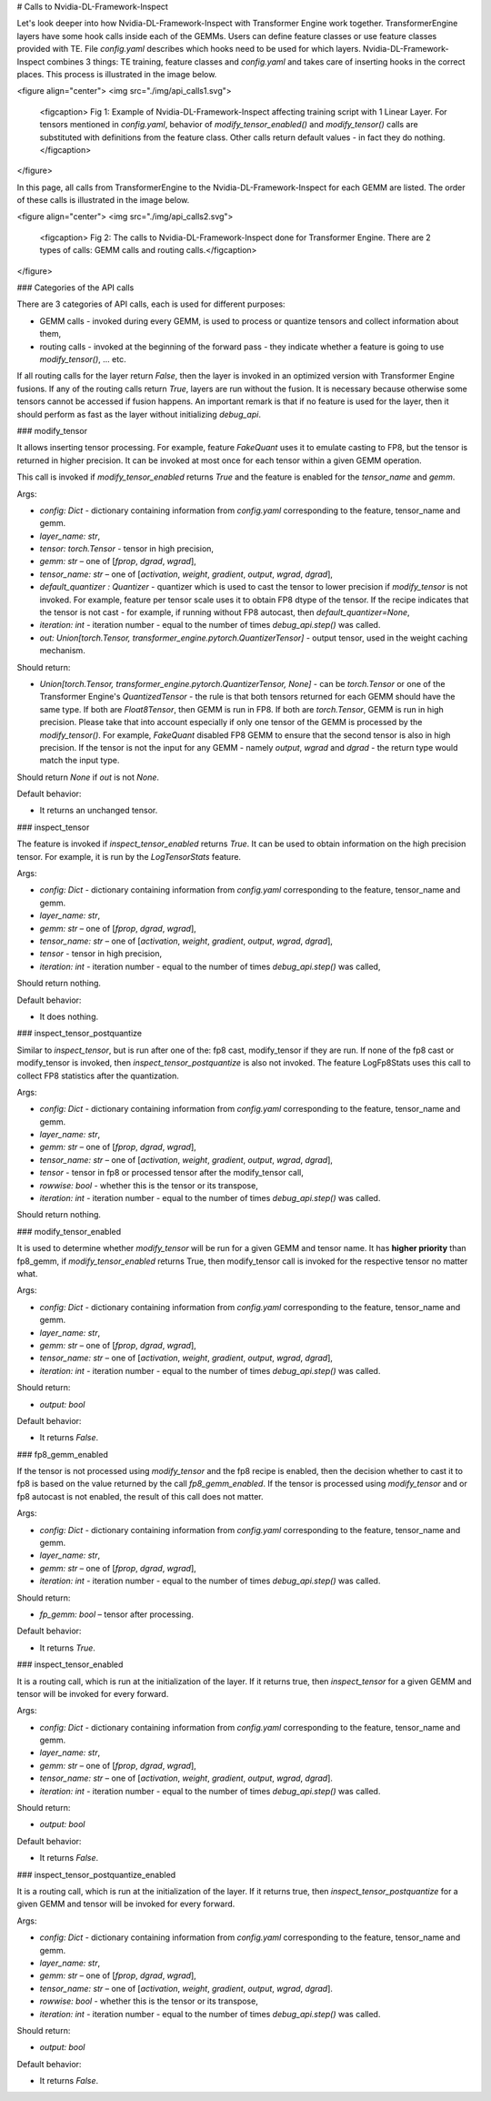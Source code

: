 ..
    Copyright (c) 2022-2025, NVIDIA CORPORATION & AFFILIATES. All rights reserved.

    See LICENSE for license information.

# Calls to Nvidia-DL-Framework-Inspect

Let's look deeper into how Nvidia-DL-Framework-Inspect with Transformer Engine work together. TransformerEngine layers have some hook calls inside each of the GEMMs. Users can define feature classes or use feature classes provided with TE. File `config.yaml` describes which hooks need to be used for which layers. Nvidia-DL-Framework-Inspect combines 3 things: TE training, feature classes and `config.yaml` and takes care of inserting hooks in the correct places. This process is illustrated in the image below.

<figure align="center">
<img src="./img/api_calls1.svg">
    <figcaption> Fig 1: Example of Nvidia-DL-Framework-Inspect affecting training script with 1 Linear Layer. For tensors mentioned in `config.yaml`, behavior of `modify_tensor_enabled()` and `modify_tensor()` calls are substituted with definitions from the feature class. Other calls return default values - in fact they do nothing. </figcaption>
</figure>

In this page, all calls from TransformerEngine to the Nvidia-DL-Framework-Inspect for each GEMM are listed. The order of these calls is illustrated in the image below.


<figure align="center">
<img src="./img/api_calls2.svg">
    <figcaption> Fig 2: The calls to Nvidia-DL-Framework-Inspect done for Transformer Engine. There are 2 types of calls: GEMM calls and routing calls.</figcaption>
</figure>



### Categories of the API calls

There are 3 categories of API calls, each is used for different purposes:

- GEMM calls - invoked during every GEMM, is used to process or quantize tensors and collect information about them,
- routing calls - invoked at the beginning of the forward pass - they indicate whether a feature is going to use `modify_tensor()`, ... etc.

If all routing calls for the layer return `False`, then the layer is invoked in an optimized version with Transformer Engine fusions.
If any of the routing calls return `True`, layers are run without the fusion. It is necessary because otherwise some tensors cannot be accessed
if fusion happens. An important remark is that if no feature is used for the layer, then it should perform as fast as the layer without initializing `debug_api`.


### modify_tensor

It allows inserting tensor processing. For example, feature `FakeQuant` uses it to emulate casting to FP8, but the tensor is returned in higher precision. It can be invoked at most once for each tensor within a given GEMM operation.

This call is invoked if `modify_tensor_enabled` returns `True` and the feature is enabled for the *tensor_name* and *gemm*.

Args:

- `config: Dict` - dictionary containing information from `config.yaml` corresponding to the feature, tensor_name and gemm.
- `layer_name: str`,
- `tensor: torch.Tensor` - tensor in high precision,
- `gemm: str` – one of [`fprop`, `dgrad`, `wgrad`],
- `tensor_name: str` – one of [`activation`, `weight`, `gradient`, `output`, `wgrad`, `dgrad`],
- `default_quantizer : Quantizer` - quantizer which is used to cast the tensor to lower precision if *modify_tensor* is not invoked. For example, feature per tensor scale uses it to obtain FP8 dtype of the tensor. If the recipe indicates that the tensor is not cast - for example, if running without FP8 autocast, then `default_quantizer=None`,
- `iteration: int` - iteration number - equal to the number of times `debug_api.step()` was called.
- `out: Union[torch.Tensor, transformer_engine.pytorch.QuantizerTensor]` - output tensor, used in the weight caching mechanism.

Should return:

- `Union[torch.Tensor, transformer_engine.pytorch.QuantizerTensor, None]` - can be `torch.Tensor` or one of the Transformer Engine's `QuantizedTensor` - the rule is that both tensors returned for each GEMM should have the same type. If both are `Float8Tensor`, then GEMM is run in FP8. If both are `torch.Tensor`, GEMM is run in high precision. Please take that into account especially if only one tensor of the GEMM is processed by the `modify_tensor()`. For example, `FakeQuant` disabled FP8 GEMM to ensure that the second tensor is also in high precision. If the tensor is not the input for any GEMM - namely  `output`, `wgrad` and `dgrad` - the return type would match the input type. 
Should return `None` if `out` is not `None`.

Default behavior:

- It returns an unchanged tensor.

### inspect_tensor

The feature is invoked if *inspect_tensor_enabled* returns `True`. It can be used to obtain information on the high precision tensor. For example, it is run by the `LogTensorStats` feature.

Args:

- `config: Dict` - dictionary containing information from `config.yaml` corresponding to the feature, tensor_name and gemm.
- `layer_name: str`,
- `gemm: str` – one of [`fprop`, `dgrad`, `wgrad`],
- `tensor_name: str` – one of [`activation`, `weight`, `gradient`, `output`, `wgrad`, `dgrad`],
- `tensor` - tensor in high precision,
- `iteration: int` - iteration number - equal to the number of times `debug_api.step()` was called,

Should return nothing.

Default behavior:

- It does nothing.

### inspect_tensor_postquantize

Similar to *inspect_tensor*, but is run after one of the: fp8 cast, modify_tensor if they are run. If none of the fp8 cast or modify_tensor is invoked, then *inspect_tensor_postquantize* is also not invoked. The feature LogFp8Stats uses this call to collect FP8 statistics after the quantization.

Args:

- `config: Dict` - dictionary containing information from `config.yaml` corresponding to the feature, tensor_name and gemm.
- `layer_name: str`,
- `gemm: str` – one of [`fprop`, `dgrad`, `wgrad`],
- `tensor_name: str` – one of [`activation`, `weight`, `gradient`, `output`, `wgrad`, `dgrad`],
- `tensor` - tensor in fp8 or processed tensor after the modify_tensor call,
- `rowwise: bool` - whether this is the tensor or its transpose,
- `iteration: int` - iteration number - equal to the number of times `debug_api.step()` was called.

Should return nothing.


### modify_tensor_enabled

It is used to determine whether *modify_tensor* will be run for a given GEMM and tensor name. It has **higher priority** than fp8_gemm, if *modify_tensor_enabled* returns True, then modify_tensor call is invoked for the respective tensor no matter what.

Args:

- `config: Dict` - dictionary containing information from `config.yaml` corresponding to the feature, tensor_name and gemm.
- `layer_name: str`,
- `gemm: str` – one of [`fprop`, `dgrad`, `wgrad`],
- `tensor_name: str` – one of [`activation`, `weight`, `gradient`, `output`, `wgrad`, `dgrad`],
- `iteration: int` - iteration number - equal to the number of times `debug_api.step()` was called.

Should return:

- `output: bool`

Default behavior:

- It returns `False`.

### fp8_gemm_enabled

If the tensor is not processed using *modify_tensor* and the fp8 recipe is enabled, then the decision whether to cast it to fp8 is based on the value returned by the call *fp8_gemm_enabled*. If the tensor is processed using *modify_tensor* and or fp8 autocast is not enabled, the result of this call does not matter.

Args:

- `config: Dict` - dictionary containing information from `config.yaml` corresponding to the feature, tensor_name and gemm.
- `layer_name: str`,
- `gemm: str` – one of [`fprop`, `dgrad`, `wgrad`],
- `iteration: int` - iteration number - equal to the number of times `debug_api.step()` was called.

Should return:

- `fp_gemm: bool` – tensor after processing.


Default behavior:

- It returns `True`.


### inspect_tensor_enabled

It is a routing call, which is run at the initialization of the layer. If it returns true, then *inspect_tensor* for a given GEMM and tensor will be invoked for every forward.

Args:

- `config: Dict` - dictionary containing information from `config.yaml` corresponding to the feature, tensor_name and gemm.
- `layer_name: str`,
- `gemm: str` – one of [`fprop`, `dgrad`, `wgrad`],
- `tensor_name: str` – one of [`activation`, `weight`, `gradient`, `output`, `wgrad`, `dgrad`].
- `iteration: int` - iteration number - equal to the number of times `debug_api.step()` was called.

Should return:

- `output: bool`

Default behavior:

- It returns `False`.

### inspect_tensor_postquantize_enabled


It is a routing call, which is run at the initialization of the layer. If it returns true, then *inspect_tensor_postquantize* for a given GEMM and tensor will be invoked for every forward.

Args:

- `config: Dict` - dictionary containing information from `config.yaml` corresponding to the feature, tensor_name and gemm.
- `layer_name: str`,
- `gemm: str` – one of [`fprop`, `dgrad`, `wgrad`],
- `tensor_name: str` – one of [`activation`, `weight`, `gradient`, `output`, `wgrad`, `dgrad`].
- `rowwise: bool` - whether this is the tensor or its transpose,
- `iteration: int` - iteration number - equal to the number of times `debug_api.step()` was called.

Should return:

- `output: bool`

Default behavior:

- It returns `False`.